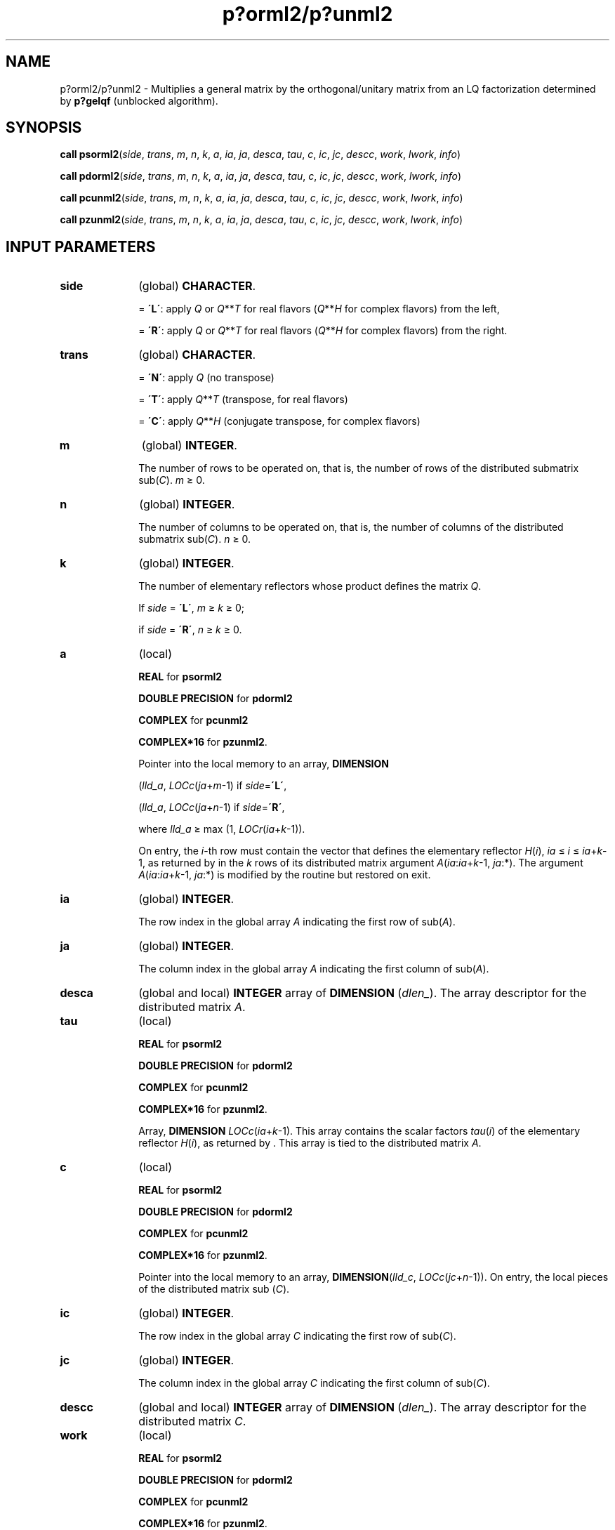 .\" Copyright (c) 2002 \- 2008 Intel Corporation
.\" All rights reserved.
.\"
.TH p?orml2/p?unml2 3 "Intel Corporation" "Copyright(C) 2002 \- 2008" "Intel(R) Math Kernel Library"
.SH NAME
p?orml2/p?unml2 \- Multiplies a general matrix by the orthogonal/unitary matrix from an LQ factorization determined by \fBp?gelqf\fR (unblocked algorithm).
.SH SYNOPSIS
.PP
\fBcall psorml2\fR(\fIside\fR, \fItrans\fR, \fIm\fR, \fIn\fR, \fIk\fR, \fIa\fR, \fIia\fR, \fIja\fR, \fIdesca\fR, \fItau\fR, \fIc\fR, \fIic\fR, \fIjc\fR, \fIdescc\fR, \fIwork\fR, \fIl\fR\fIwork\fR, \fIinfo\fR)
.PP
\fBcall pdorml2\fR(\fIside\fR, \fItrans\fR, \fIm\fR, \fIn\fR, \fIk\fR, \fIa\fR, \fIia\fR, \fIja\fR, \fIdesca\fR, \fItau\fR, \fIc\fR, \fIic\fR, \fIjc\fR, \fIdescc\fR, \fIwork\fR, \fIl\fR\fIwork\fR, \fIinfo\fR)
.PP
\fBcall pcunml2\fR(\fIside\fR, \fItrans\fR, \fIm\fR, \fIn\fR, \fIk\fR, \fIa\fR, \fIia\fR, \fIja\fR, \fIdesca\fR, \fItau\fR, \fIc\fR, \fIic\fR, \fIjc\fR, \fIdescc\fR, \fIwork\fR, \fIl\fR\fIwork\fR, \fIinfo\fR)
.PP
\fBcall pzunml2\fR(\fIside\fR, \fItrans\fR, \fIm\fR, \fIn\fR, \fIk\fR, \fIa\fR, \fIia\fR, \fIja\fR, \fIdesca\fR, \fItau\fR, \fIc\fR, \fIic\fR, \fIjc\fR, \fIdescc\fR, \fIwork\fR, \fIl\fR\fIwork\fR, \fIinfo\fR)
.SH INPUT PARAMETERS

.TP 10
\fBside\fR
.NL
(global) \fBCHARACTER\fR. 
.IP
= \fB\'L\'\fR: apply \fIQ\fR or \fIQ\fR**\fIT\fR for real flavors (\fIQ\fR**\fIH\fR for complex flavors) from the left,
.IP
= \fB\'R\'\fR: apply \fIQ\fR or \fIQ\fR**\fIT\fR for real flavors (\fIQ\fR**\fIH\fR for complex flavors) from the right.
.TP 10
\fBtrans\fR
.NL
(global) \fBCHARACTER\fR. 
.IP
= \fB\'N\'\fR: apply \fIQ\fR (no transpose)
.IP
= \fB\'T\'\fR: apply \fIQ\fR**\fIT\fR (transpose, for real flavors)
.IP
= \fB\'C\'\fR: apply \fIQ\fR**\fIH\fR (conjugate transpose, for complex flavors)
.TP 10
\fBm\fR
.NL
(global) \fBINTEGER\fR. 
.IP
The number of rows to be operated on, that is, the number of rows of the distributed submatrix sub(\fIC\fR). \fIm\fR \(>= 0.
.TP 10
\fBn\fR
.NL
(global) \fBINTEGER\fR. 
.IP
The number of columns to be operated on, that is, the number of columns of the distributed submatrix sub(\fIC\fR). \fIn\fR \(>= 0.
.TP 10
\fBk\fR
.NL
(global) \fBINTEGER\fR. 
.IP
The number of elementary reflectors whose product defines the matrix \fIQ\fR. 
.IP
If \fIside\fR = \fB\'L\'\fR, \fIm \fR\(>=\fI k\fR \(>=  0;
.IP
if \fIside\fR = \fB\'R\'\fR, \fIn \fR\(>=\fI k\fR \(>= 0.
.TP 10
\fBa\fR
.NL
(local)
.IP
\fBREAL\fR for \fBpsorml2\fR
.IP
\fBDOUBLE PRECISION\fR for \fBpdorml2\fR
.IP
\fBCOMPLEX\fR for \fBpcunml2\fR
.IP
\fBCOMPLEX*16\fR for \fBpzunml2\fR. 
.IP
Pointer into the local memory to an array, \fBDIMENSION\fR
.IP
(\fIlld\(ula\fR, \fILOCc\fR(\fIja\fR+\fIm\fR-1) if \fIside\fR=\fB\'L\'\fR,
.IP
(\fIlld\(ula\fR, \fILOCc\fR(\fIja\fR+\fIn\fR-1) if \fIside\fR=\fB\'R\'\fR, 
.IP
where \fIlld\(ula\fR \(>=  max (1, \fILOCr\fR(\fIia\fR+\fIk\fR-1)). 
.IP
On entry, the \fIi\fR-th row must contain the vector that defines the elementary reflector \fIH\fR(\fIi\fR), \fIia\fR \(<=\fI i\fR \(<=\fI ia\fR+\fIk\fR-1, as returned by  in the \fIk\fR rows of its distributed matrix argument \fIA\fR(\fIia\fR:\fIia\fR+\fIk\fR-1, \fIja\fR:*). The argument \fIA\fR(\fIia\fR:\fIia\fR+\fIk\fR-1, \fIja\fR:*) is modified by the routine but restored on exit.
.TP 10
\fBia\fR
.NL
(global) \fBINTEGER\fR. 
.IP
The row index in the global array \fIA\fR indicating the first row of sub(\fIA\fR).
.TP 10
\fBja\fR
.NL
(global) \fBINTEGER\fR. 
.IP
The column index in the global array \fIA\fR indicating the first column of sub(\fIA\fR).
.TP 10
\fBdesca\fR
.NL
(global and local) \fBINTEGER\fR array of \fBDIMENSION\fR (\fIdlen\(ul\fR). The array descriptor for the distributed matrix \fIA\fR. 
.TP 10
\fBtau\fR
.NL
(local) 
.IP
\fBREAL\fR for \fBpsorml2\fR
.IP
\fBDOUBLE PRECISION\fR for \fBpdorml2\fR
.IP
\fBCOMPLEX\fR for \fBpcunml2\fR
.IP
\fBCOMPLEX*16\fR for \fBpzunml2\fR. 
.IP
Array, \fBDIMENSION\fR\fI LOCc\fR(\fIia\fR+\fIk\fR-1). This array contains the scalar factors \fItau\fR(\fIi\fR) of the elementary reflector \fIH\fR(\fIi\fR), as returned by . This array is tied to the distributed matrix \fIA\fR.
.TP 10
\fBc\fR
.NL
(local)
.IP
\fBREAL\fR for \fBpsorml2\fR
.IP
\fBDOUBLE PRECISION\fR for \fBpdorml2\fR
.IP
\fBCOMPLEX\fR for \fBpcunml2\fR
.IP
\fBCOMPLEX*16\fR for \fBpzunml2\fR. 
.IP
Pointer into the local memory to an array, \fBDIMENSION\fR(\fIlld\(ulc\fR, \fILOCc\fR(\fIjc\fR+\fIn\fR-1)). On entry, the local pieces of the distributed matrix sub (\fIC\fR).
.TP 10
\fBic\fR
.NL
(global) \fBINTEGER\fR. 
.IP
The row index in the global array \fIC\fR indicating the first row of sub(\fIC\fR).
.TP 10
\fBjc\fR
.NL
(global) \fBINTEGER\fR. 
.IP
The column index in the global array \fIC\fR indicating the first column of sub(\fIC\fR).
.TP 10
\fBdescc\fR
.NL
(global and local) \fBINTEGER\fR array of \fBDIMENSION\fR (\fIdlen\(ul\fR). The array descriptor for the distributed matrix \fIC\fR. 
.TP 10
\fBwork\fR
.NL
(local)
.IP
\fBREAL\fR for \fBpsorml2\fR
.IP
\fBDOUBLE PRECISION\fR for \fBpdorml2\fR
.IP
\fBCOMPLEX\fR for \fBpcunml2\fR
.IP
\fBCOMPLEX*16\fR for \fBpzunml2\fR. 
.IP
Workspace array, \fBDIMENSION\fR (\fIlwork\fR).
.TP 10
\fBlwork\fR
.NL
(local or global) \fBINTEGER\fR. 
.IP
The dimension of the array \fIwork\fR. 
.IP
\fIlwork\fR is local input and must be at least 
.IP
if \fIside\fR = \fB\'L\'\fR, \fIlwork\fR \(>= \fImqc\fR0 + max(max( 1, \fInpc\fR0), \fBnumroc\fR(\fBnumroc\fR(\fIm\fR+\fIicoffc\fR, \fImb\(ula\fR, 0, 0, \fInprow\fR), \fImb\(ula\fR, 0, 0, \fIlcmp\fR)), 
.IP
if \fIside\fR = \fB\'R\'\fR, \fIlwork\fR \(>=\fI npc\fR0 + max(1, \fImqc\fR0),
.IP
where \fI\fR
.IP
\fIlcmp\fR = \fIlcm\fR / \fInprow\fR,
.IP
\fIlcm\fR = \fIiclm\fR(\fInprow\fR, \fInpcol\fR),
.IP
\fIiroffc\fR = mod(\fIic-1\fR, \fImb\(ulc\fR), \fI\fR
.IP
\fIicoffc\fR = mod(\fIjc-1\fR, \fInb\(ulc\fR), 
.IP
\fIicrow\fR = \fBindxg2p\fR(\fIic\fR, \fImb\(ulc\fR, \fImyrow\fR, \fIrsrc\(ulc\fR, \fInprow\fR), 
.IP
\fIiccol\fR = \fBindxg2p\fR(\fIjc\fR, \fInb\(ulc\fR, \fImycol\fR, \fIcsrc\(ulc\fR, \fInpcol\fR), 
.IP
\fIMpc0\fR = \fBnumroc\fR(\fIm\fR+\fIicoffc\fR, \fImb\(ulc\fR, \fImycol\fR, \fIicrow\fR, \fInprow\fR), 
.IP
\fINqc0\fR = \fBnumroc\fR(\fIn\fR+\fIiroffc\fR, \fInb\(ulc\fR, \fImyrow\fR, \fIiccol\fR, \fInpcol\fR)\fI\fR,
.IP
\fBilcm\fR, \fBindxg2p\fR and \fBnumroc\fR are ScaLAPACK tool functions; \fImyrow\fR, \fImycol\fR, \fInprow\fR, and \fInpcol\fR can be determined by calling the subroutine \fBblacs\(ulgridinfo\fR. 
.IP
If \fIlwork\fR = -1, then \fIlwork\fR is global input and a workspace query is assumed; the routine only calculates the minimum and optimal size for all work arrays. Each of these values is returned in the first entry of the corresponding work array, and no error message is issued by . 
.SH OUTPUT PARAMETERS

.TP 10
\fBc\fR
.NL
On exit, \fIc\fR is overwritten by \fIQ\fR*sub(\fIC\fR), or \fI\fR\fIQ\fR**\fIT\fR*sub(\fIC\fR)/ \fIQ\fR**\fIH\fR*sub(\fIC\fR),  or sub(\fIC\fR)*\fIQ\fR, or sub(\fIC\fR)*\fIQ\fR**\fIT\fR / sub(\fIC\fR)*\fIQ\fR**\fIH\fR
.TP 10
\fBwork\fR
.NL
On exit, \fIwork\fR(1) returns the minimal and optimal \fIlwork\fR.
.TP 10
\fBinfo\fR
.NL
(local) \fBINTEGER\fR.
.IP
= 0: successful exit 
.IP
< 0: if the \fIi\fR-th argument is an array and the \fIj\fR-entry had an illegal value,
.IP
then \fIinfo\fR = - (\fIi\fR*100+\fIj\fR),
.IP
if the \fIi\fR-th argument is a scalar and had an illegal value,
.IP
then \fIinfo\fR = -\fIi\fR.
.PP
.B NOTE:
The distributed submatrices \fIA\fR(\fIia\fR:*, \fIja\fR:*) and \fIC\fR(\fIic\fR:\fIic\fR+\fIm\fR-1, \fIjc\fR:\fIjc\fR+\fIn\fR-1) must verify some alignment properties, namely the following expressions should be true:
.PP
If \fIside\fR = \fB\'L\'\fR, (\fInb\(ula\fR.eq.\fImb\(ulc\fR .AND. \fI icoffa\fR.eq.\fIiroffc\fR)
.PP
If \fIside\fR = \fB\'R\'\fR, (\fInb\(ula\fR.eq.\fInb\(ulc\fR .AND. \fIicoffa\fR.eq.\fIicoffc\fR .AND. \fIiacol\fR.eq.\fIiccol\fR).
